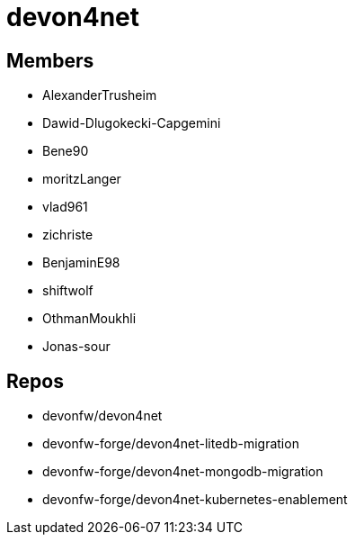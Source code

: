 = devon4net

== Members
* AlexanderTrusheim
* Dawid-Dlugokecki-Capgemini
* Bene90
* moritzLanger
* vlad961
* zichriste
* BenjaminE98
* shiftwolf
* OthmanMoukhli
* Jonas-sour



== Repos
* devonfw/devon4net
* devonfw-forge/devon4net-litedb-migration
* devonfw-forge/devon4net-mongodb-migration
* devonfw-forge/devon4net-kubernetes-enablement


